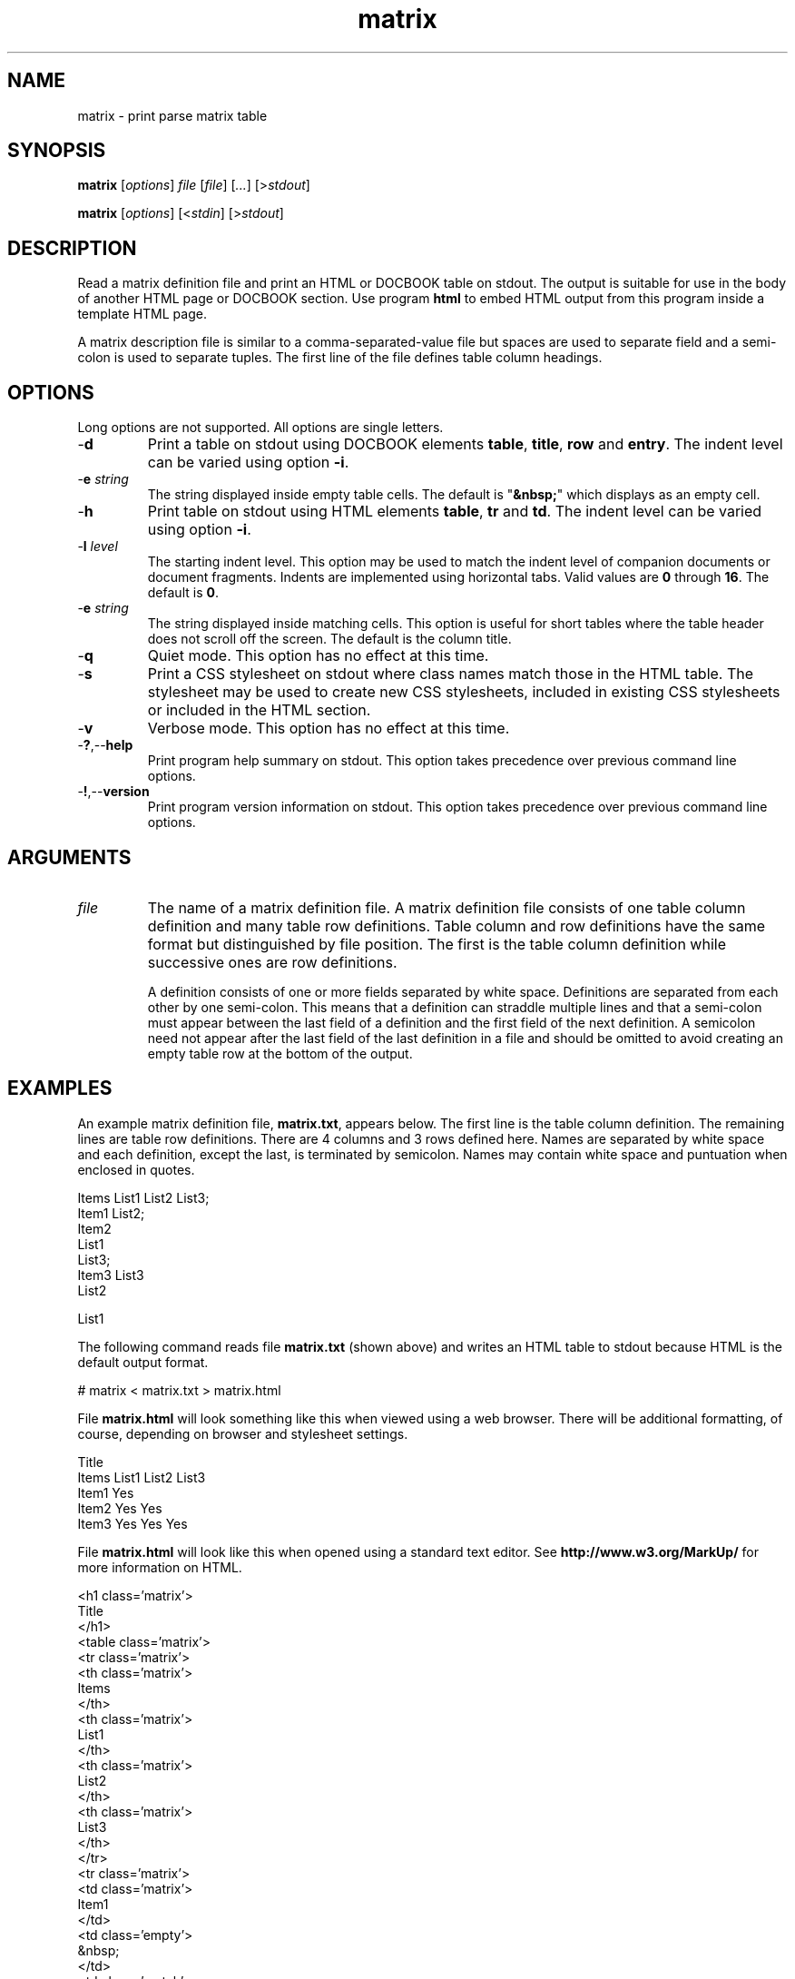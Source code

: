 .TH matrix 7 "GNU General Public License Version 2" "cmassoc-utils-1.8.1" "Motley Toolkit"
.SH NAME
matrix - print parse matrix table
.SH SYNOPSIS
.BR matrix
.RI [ options ]
.IR file 
.RI [ file ]
.RI [ ... ] 
.RI [> stdout ]
.PP
.BR matrix
.RI [ options ]
.RI [< stdin ]
.RI [> stdout ]
.SH DESCRIPTION
Read a matrix definition file and print an HTML or DOCBOOK table on stdout. 
The output is suitable for use in the body of another HTML page or DOCBOOK section.
Use program \fBhtml\fR to embed HTML output from this program inside a template HTML page.
.PP
A matrix description file is similar to a comma-separated-value file but spaces are used to separate field and a semi-colon is used to separate tuples. The first line of the file defines table column headings. 
.SH OPTIONS
Long options are not supported. All options are single letters.
.TP
.RB - d
Print a table on stdout using DOCBOOK elements \fBtable\fR, \fBtitle\fR, \fBrow\fR and \fBentry\fR. 
The indent level can be varied using option \fB-i\fR.
.TP
-\fBe\fI string\fR
The string displayed inside empty table cells. 
The default is "\fB&nbsp;\fR" which displays as an empty cell.
.TP
.RB - h
Print table on stdout using HTML elements \fBtable\fR, \fBtr\fR and \fBtd\fR. 
The indent level can be varied using option \fB-i\fR. 
.TP
-\fBl\fI level\fR
The starting indent level. 
This option may be used to match the indent level of companion documents or document fragments.
Indents are implemented using horizontal tabs. 
Valid values are \fB0\fR through \fB16\fR. 
The default is \fB0\fR.
.TP
-\fBe\fI string\fR
The string displayed inside matching cells. 
This option is useful for short tables where the table header does not scroll off the screen.
The default is the column title.
.TP
.RB - q
Quiet mode. This option has no effect at this time.
.TP
.RB - s
Print a CSS stylesheet on stdout where class names match those in the HTML table. The stylesheet may be used to create new CSS stylesheets, included in existing CSS stylesheets or included in the HTML section.
.TP
.RB - v
Verbose mode. This option has no effect at this time.
.TP
.RB - ? ,-- help
Print program help summary on stdout. This option takes precedence over previous command line options. 
.TP
.RB - ! ,-- version
Print program version information on stdout. This option takes precedence over previous command line options.
.SH ARGUMENTS
.TP
\fIfile\fR
The name of a matrix definition file. A matrix definition file consists of one table column definition and many table row definitions. Table column and row definitions have the same format but distinguished by file position. The first is the table column definition while successive ones are row definitions.

A definition consists of one or more fields separated by white space. Definitions are separated from each other by one semi-colon. This means that a definition can straddle multiple lines and that a semi-colon must appear between the last field of a definition and the first field of the next definition. A semicolon need not appear after the last field of the last definition in a file and should be omitted to avoid creating an empty table row at the bottom of the output.
.SH EXAMPLES
An example matrix definition file, \fBmatrix.txt\fR, appears below. The first line is the table column definition. The remaining lines are table row definitions. There are 4 columns and 3 rows defined here. Names are separated by white space and each definition, except the last, is terminated by semicolon. Names may contain white space and puntuation when enclosed in quotes.
.PP
   Items List1 List2 List3;
   Item1 List2; 
   Item2 
     List1
     List3;
   Item3 List3
     List2
   
     List1
.PP
The following command reads file \fBmatrix.txt\fR (shown above) and writes an HTML table to stdout because HTML is the default output format.
.PP
   # matrix < matrix.txt > matrix.html
.PP
.PP
File \fBmatrix.html\fR will look something like this when viewed using a web browser. There will be additional formatting, of course, depending on browser and stylesheet settings.
.PP 
   Title
   Items List1 List2 List3
   Item1       Yes	  
   Item2 Yes         Yes
   Item3 Yes   Yes   Yes
.PP
File \fBmatrix.html\fR will look like this when opened using a standard text editor. See \fBhttp://www.w3.org/MarkUp/\fR for more information on HTML.
.PP
   <h1 class='matrix'>
   	Title
   	</h1>
   <table class='matrix'>
   	<tr class='matrix'>
   		<th class='matrix'>
   			Items
   			</th>
   		<th class='matrix'>
   			List1
   			</th>
   		<th class='matrix'>
   			List2
   			</th>
   		<th class='matrix'>
   			List3
   			</th>
   		</tr>
   	<tr class='matrix'>
   		<td class='matrix'>
   			Item1
   			</td>
   		<td class='empty'>
   			&nbsp;
   			</td>
   		<td class='match'>
   			Yes
   			</td>
   		<td class='empty'>
   			&nbsp;
   			</td>
   		</tr>
   	<tr class='matrix'>
   		<td class='matrix'>
   			Item2
   			</td>
   		<td class='match'>
   			Yes
   			</td>
   		<td class='empty'>
   			&nbsp;
   			</td>
   		<td class='match'>
   			Yes
   			</td>
   		</tr>
   	<tr class='matrix'>
   		<td class='matrix'>
   			Item3
   			</td>
   		<td class='match'>
   			Yes
   			</td>
   		<td class='match'>
   			Yes
   			</td>
   		<td class='match'>
   			Yes
   			</td>
   		</tr>
   	</table>
.PP
The next example pipes program output into program \fBhtml\fR to bracket the output with an HTML header and footer. 
Option \fB-h\fR is present to ensure output is in HTML format. 
Option \fB-l\fR is used to adjust the indent level to match that expected of program \fBhtml\fR. 
The result is saved in file \fBmatrix.html\fR. 
.PP
   # matrix -h -l2 matrix.txt | html > matrix.html
.PP
The next example reads file \fBmatrix.txt\fR and writes a DOCBOOK table to stdout because option \fB-d\fR is present.
.PP
   # matrix -d < matrix.txt > matrix.xml
.PP
File \fBmatrix.xml\fR will look like this when opened using a standard text editor. The element names are different thatn HTML but the basic principle is the same. See \fBhttp://www.docbook.org\fR for more information on DOCBOOK.
.PP
   <table>
   	<title>
   		Title
   		</title>
   	<tgroup>
   		<thead>
   			<row>
   				<entry>
   					Items
   					</entry>
   				<entry>
   					List1
   					</entry>
   				<entry>
   					List2
   					</entry>
   				<entry>
   					List3
   					</entry>
   				</row>
   			<thead>
   		<tbody>
   			<row>
   				<entry>
   					Item1
   					</entry>
   				<entry>
   					&nbsp;
   					</entry>
   				<entry>
   					Yes
   					</entry>
   				<entry>
   					&nbsp;
   					</entry>
   				</row>
   			<row>
   				<entry>
   					Item2
   					</entry>
   				<entry>
   					Yes
   					</entry>
   				<entry>
   					&nbsp;
   					</entry>
   				<entry>
   					Yes
   					</entry>
   				</row>
   			<row>
   				<entry>
   					Item3
   					</entry>
   				<entry>
   					Yes
   					</entry>
   				<entry>
   					Yes
   					</entry>
   				<entry>
   					Yes
   					</entry>
   				</row>
   			</tbody>
   		</tgroup>
   	</table>
.SH SEE ALSO
.BR html ( 7 ),
.BR offset ( 7 )
.SH CREDITS
 Charles Maier <cmaier@cmassoc.net>
